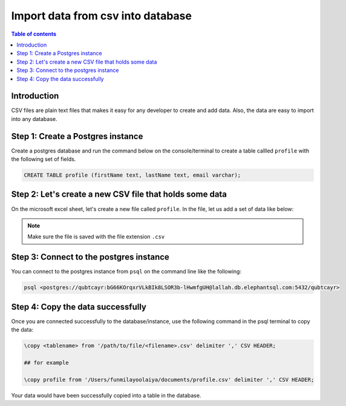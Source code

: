 .. meta::
   :description: import data from csv in postgres
   :keywords: hasura, docs, postgres, import, data

.. _postgres_import_data_from_csv:

Import data from csv into database
===================================

.. contents:: Table of contents
  :backlinks: none
  :depth: 1
  :local:

Introduction
-------------

CSV files are plain text files that makes it easy for any developer to create and add data. 
Also, the data are easy to import into any database. 

Step 1: Create a Postgres instance
------------------------------------

Create a postgres database and run the command below on the console/terminal to create a table callled ``profile``
with the following set of fields.

.. code-block:: bash

  CREATE TABLE profile (firstName text, lastName text, email varchar);

Step 2: Let's create a new CSV file that holds some data
---------------------------------------------------------

On the microsoft excel sheet, let's create a new file called ``profile``. 
In the file, let us add a set of data like below:

.. thumbnail:: /img/graphql/core/guides/sample-data-csv-file.png
   :alt: Add data to .csv file

.. note::

  Make sure the file is saved with the file extension ``.csv``   

Step 3: Connect to the postgres instance
------------------------------------------

You can connect to the postgres instance from ``psql`` on the command line like the following: 

.. code-block:: bash

   psql <postgres://qubtcayr:bG66KOrqxrVLkBIk8LSOR3b-lHwmfgUH@lallah.db.elephantsql.com:5432/qubtcayr>

Step 4: Copy the data successfully
-----------------------------------

Once you are connected successfully to the database/instance, use the following command in the psql terminal to
copy the data:

.. code-block:: bash

  \copy <tablename> from '/path/to/file/<filename>.csv' delimiter ',' CSV HEADER;

  ## for example

  \copy profile from '/Users/funmilayoolaiya/documents/profile.csv' delimiter ',' CSV HEADER;

Your data would have been successfully copied into a table in the database. 
